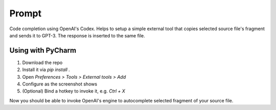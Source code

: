 Prompt
======

Code completion using OpenAI's Codex. Helps to setup a simple external tool
that copies selected source file's fragment and sends it to GPT-3. The response
is inserted to the same file.

Using with PyCharm
------------------

#. Download the repo
#. Install it via `pip install .`
#. Open `Preferences > Tools > External tools > Add`
#. Configure as the screenshot shows
#. (Optional) Bind a hotkey to invoke it, e.g. `Ctrl + X`

.. image:: https://github.com/devforfu/images/external_tool.png

Now you should be able to invoke OpenAI's engine to autocomplete selected
fragment of your source file.

